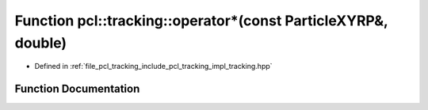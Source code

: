 .. _exhale_function_tracking_8hpp_1a0f9cecce245c31b81fb4a3c12a7a9716:

Function pcl::tracking::operator\*(const ParticleXYRP&, double)
===============================================================

- Defined in :ref:`file_pcl_tracking_include_pcl_tracking_impl_tracking.hpp`


Function Documentation
----------------------


.. doxygenfunction:: pcl::tracking::operator*(const ParticleXYRP&, double)
